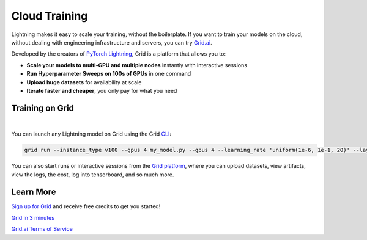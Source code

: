 .. _grid:

##############
Cloud Training
##############

Lightning makes it easy to scale your training, without the boilerplate.
If you want to train your models on the cloud, without dealing with engineering infrastructure and servers, you can try `Grid.ai <https://www.grid.ai/>`_.

Developed by the creators of `PyTorch Lightning <https://www.pytorchlightning.ai/>`_, Grid is a platform that allows you to:


- **Scale your models to multi-GPU and multiple nodes** instantly with interactive sessions
- **Run Hyperparameter Sweeps on 100s of GPUs** in one command
- **Upload huge datasets** for availability at scale
- **Iterate faster and cheaper**, you only pay for what you need


****************
Training on Grid
****************

.. raw:: html

    <video width="50%" max-width="400px" controls
    poster="https://grid-docs.s3.us-east-2.amazonaws.com/grid.png"
    src="https://pl-bolts-doc-images.s3.us-east-2.amazonaws.com/pl_docs/grid.mp4"></video>

|

You can launch any Lightning model on Grid using the Grid `CLI <https://pypi.org/project/lightning-grid/>`_:

.. code-block:: bash

    grid run --instance_type v100 --gpus 4 my_model.py --gpus 4 --learning_rate 'uniform(1e-6, 1e-1, 20)' --layers '[2, 4, 8, 16]'

You can also start runs or interactive sessions from the `Grid platform <https://platform.grid.ai>`_, where you can upload datasets, view artifacts, view the logs, the cost, log into tensorboard, and so much more.


**********
Learn More
**********

`Sign up for Grid <http://platform.grid.ai>`_ and receive free credits to get you started!

`Grid in 3 minutes <https://docs.grid.ai/#introduction>`_

`Grid.ai Terms of Service <https://www.grid.ai/terms-of-service/>`_
